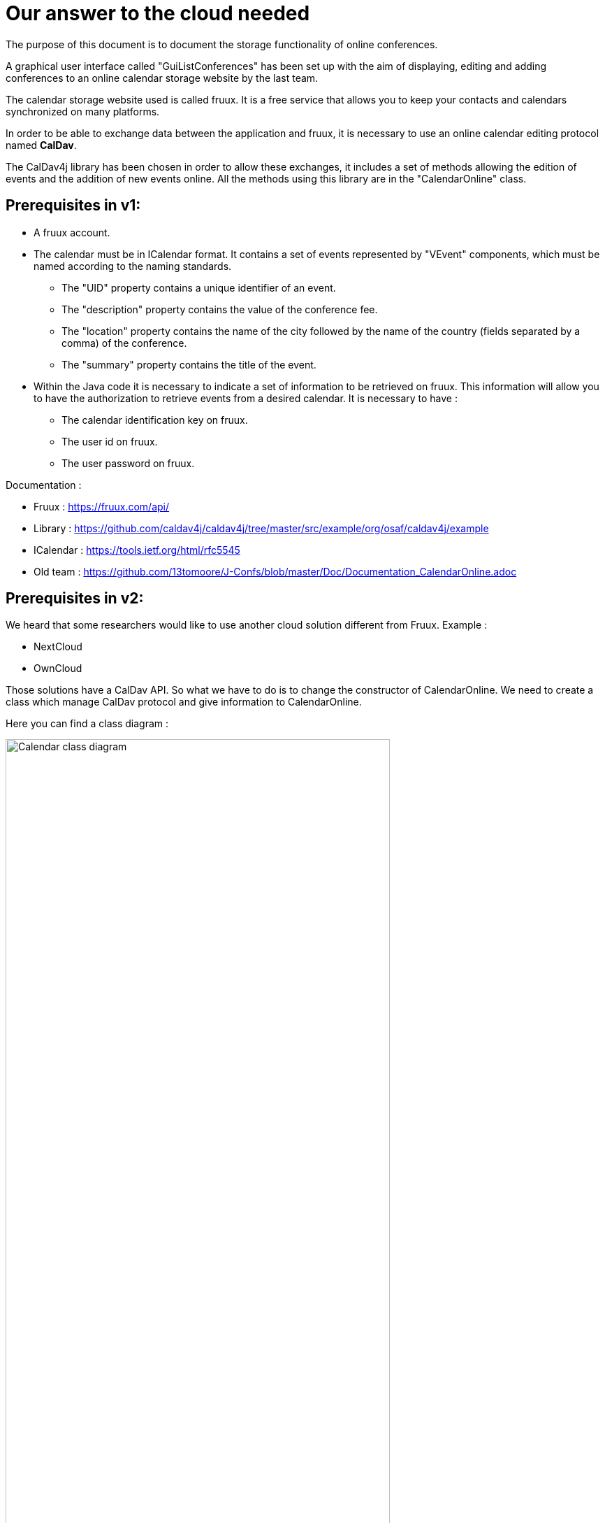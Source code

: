 = Our answer to the cloud needed


The purpose of this document is to document the storage functionality of online conferences.


A graphical user interface called "GuiListConferences" has been set up with the aim of displaying, editing and adding conferences to an online calendar storage website by the last team.


The calendar storage website used is called fruux. It is a free service that allows you to keep your contacts and calendars synchronized on many platforms.


In order to be able to exchange data between the application and fruux, it is necessary to use an online calendar editing protocol named *CalDav*.


The CalDav4j library has been chosen in order to allow these exchanges, it includes a set of methods allowing the edition of events and the addition of new events online. All the methods using this library are in the "CalendarOnline" class.



== Prerequisites in v1:

	* A fruux account.
	* The calendar must be in ICalendar format. It contains a set of events represented by "VEvent" components, which must be named according to the naming standards.
- The "UID" property contains a unique identifier of an event.
- The "description" property contains the value of the conference fee.
- The "location" property contains the name of the city followed by the name of the country (fields separated by a comma) of the conference.
- The "summary" property contains the title of the event.

	* Within the Java code it is necessary to indicate a set of information to be retrieved on fruux. This information will allow you to have the authorization to retrieve events from a desired calendar. It is necessary to have :
- The calendar identification key on fruux.
- The user id on fruux.
- The user password on fruux.
 

Documentation :

- Fruux : https://fruux.com/api/
- Library : https://github.com/caldav4j/caldav4j/tree/master/src/example/org/osaf/caldav4j/example
- ICalendar : https://tools.ietf.org/html/rfc5545
- Old team : https://github.com/13tomoore/J-Confs/blob/master/Doc/Documentation_CalendarOnline.adoc

== Prerequisites in v2:


We heard that some researchers would like to use another cloud solution different from Fruux. 
Example :

- NextCloud
- OwnCloud

Those solutions have a CalDav API. So what we have to do is to change the constructor of CalendarOnline. We need to create a class which manage CalDav protocol and give information to CalendarOnline.

Here you can find a class diagram :

image:https://imgur.com/kSxS61R.png[alt="Calendar class diagram",width=80%,height=80%, align="center"]

You also have the use case diagram :

image:https://imgur.com/Bhw0pv9.png[alt="Calendar use case diagram",width=80%,height=80%, align="center"]

We may use a GUI to fulfill the information.